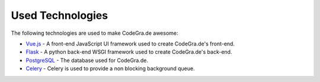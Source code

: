 Used Technologies
==================

The following technologies are used to make CodeGra.de awesome:

* `Vue.js <https://github.com/vuejs/vue>`_ - A front-end JavaScript UI framework used to create CodeGra.de's front-end.
* `Flask <https://github.com/pallets/flask>`_ - A python back-end WSGI framework used to create CodeGra.de's back-end.
* `PostgreSQL <https://github.com/postgres/postgres>`_ - The database used for CodeGra.de.
* `Celery <https://github.com/celery/celery>`_ - Celery is used to provide a non blocking background queue.
